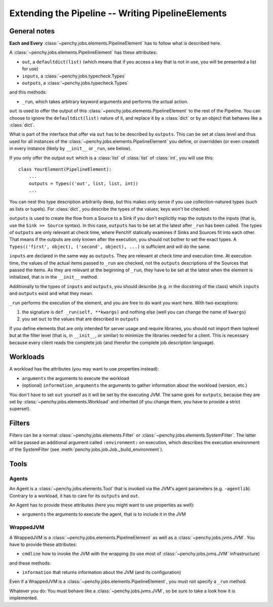 .. _extending:

====================================================
 Extending the Pipeline -- Writing PipelineElements
====================================================

General notes
=============

**Each and Every** :class:`~penchy.jobs.elements.PipelineElement` has to follow what is
described here.

A :class:`~penchy.jobs.elements.PipelineElement` has these attributes:

- ``out``, a ``defaultdict(list)`` (which means that if you access a key that is
  not in use, you will be presented a list for use)
- ``inputs``, a :class:`~penchy.jobs.typecheck.Types`
- ``outputs``, a :class:`~penchy.jobs.typecheck.Types`

and this methods:

- ``_run``, which takes arbitrary keyword arguments and performs the actual action.

``out`` is used to offer the output of this
:class:`~penchy.jobs.elements.PipelineElement` to the rest of the Pipeline. You
can choose to ignore the ``defaultdict(list)`` nature of it, and replace it by a
:class:`dict` or by an object that behaves like a :class:`dict`.

What is part of the interface that offer via ``out`` has to be described by
``outputs``.
This can be set at class level and thus used for all instances of the
:class:`~penchy.jobs.elements.PipelineElement` you define, or overridden (or even
created) in every instance (likely by ``__init__`` or ``_run``, see below).

If you only offer the output ``out`` which is a :class:`list` of :class:`list`
of :class:`int`, you will use this::

    class YourElement(PipelineElement):
        ...
        outputs = Types(('out', list, list, int))
        ...

You can nest this type description arbitrarily deep, but this makes only sense
if you use collection-natured types (such as lists or tupels).
For :class:`dict`, you describe the types of the values; keys won't be checked.

``outputs`` is used to create the flow from a Source to a Sink if you don't
explicitly map the outputs to the inputs (that is, use the ``Sink >> Source``
syntax).
In this case, ``outputs`` has to be set at the latest after ``_run`` has been
called.
The types of ``outputs`` are only relevant at check time, where PenchY
statically examines if Sinks and Sources fit into each other.
That means if the outputs are only known after the execution, you should not
bother to set the exact types.
A ``Types(('first', object), ('second', object), ...)`` is sufficient and will
do the same.

``inputs`` are declared in the same way as ``outputs``.
They are relevant at check time and execution time.
At execution time, the values of the actual items passed to ``_run`` are checked,
not the ``outputs`` descriptions of the Sources that passed the items.
As they are relevant at the beginning of ``_run``, they have to be set at the latest
when the element is initialized, that is in the ``__init__`` method.

Additionally to the types of ``inputs`` and ``outputs``, you should describe
(e.g. in the docstring of the class) which ``inputs`` and ``outputs`` exist and
what they mean.

``_run`` performs the execution of the element, and you are free to do want you
want here.
With two exceptions:

1. the signature is ``def _run(self, **kwargs)`` and nothing else (well you can
   change the name of ``kwargs``)
2. you set ``out`` to the values that are described in ``outputs``


If you define elements that are only intended for server usage and require
libraries, you should not import them toplevel but at the filter level (that is,
in ``__init__``, or similar) to minimize the libraries needed for a client.
This is necessary because every client reads the complete job (and therefor the
complete job description language).

Workloads
=========

A workload has the attributes (you may want to use properties instead):

- ``arguments`` the arguments to execute the workload
- (optional) ``information_arguments`` the arguments to gather information about
  the workload (version, etc.)

You don't have to set ``out`` yourself as it will be set by the executing JVM.
The same goes for ``outputs``, because they are set by
:class:`~penchy.jobs.elements.Workload` and inherited (if you change them, you
have to provide a strict superset).

Filters
=======

Filters can be a normal :class:`~penchy.jobs.elements.Filter` or
:class:`~penchy.jobs.elements.SystemFilter`.
The latter will be passed an additional argument called ``:environment:`` on
execution, which describes the execution environment of the SystemFilter (see
:meth:`penchy.jobs.job.Job._build_environment`).

Tools
=====

Agents
------

An Agent is a :class:`~penchy.jobs.elements.Tool` that is invoked via the JVM's
agent parameters (e.g.  ``-agentlib``).
Contrary to a workload, it has to care for its ``outputs`` and ``out``.

An Agent has to provide these attributes (here you might want to use properties as well):

- ``arguments`` the arguments to execute the agent, that is to include it in the JVM

WrappedJVM
----------

A WrappedJVM is a :class:`~penchy.jobs.elements.PipelineElement` as well as a
:class:`~penchy.jobs.jvms.JVM`.
You have to provide these attributes:

- ``cmdline`` how to invoke the JVM with the wrapping (to use most of
  :class:`~penchy.jobs.jvms.JVM` infrastructure)

and these methods:

- ``information`` that returns information about the JVM (and its configuration)

Even if a WrappedJVM is a :class:`~penchy.jobs.elements.PipelineElement`, you
must not specify a ``_run`` method.

Whatever you do: You must behave like a :class:`~penchy.jobs.jvms.JVM`, so be
sure to take a look how it is implemented.
